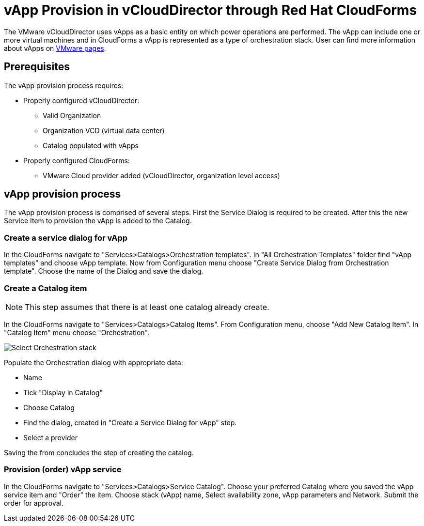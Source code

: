 = vApp Provision in vCloudDirector through Red Hat CloudForms

The VMware vCloudDirector uses vApps as a basic entity on which power operations are performed. The vApp can include one or more virtual machines and in CloudForms a vApp is represented as a type of orchestration stack. User can find more information about vApps on link:https://pubs.vmware.com/vca/index.jsp?topic=%2Fcom.vmware.vca.od.ug.doc%2FGUID-3F4BF45F-89CE-4478-B6D5-5BD7EE749C08.html[VMware pages].

== Prerequisites
.The vApp provision process requires:
* Properly configured vCloudDirector:
 - Valid Organization
 - Organization VCD (virtual data center)
 - Catalog populated with vApps
* Properly configured CloudForms:
 - VMware Cloud provider added (vCloudDirector, organization level access)

== vApp provision process
The vApp provision process is comprised of several steps. First the Service Dialog is required to be created. After this the new Service Item to provision the vApp is added to the Catalog.

=== Create a service dialog for vApp
In the CloudForms navigate to "Services>Catalogs>Orchestration templates". In "All Orchestration Templates" folder find "vApp templates" and choose vApp template. Now from Configuration menu choose "Create Service Dialog from Orchestration template". Choose the name of the Dialog and save the dialog.


=== Create a Catalog item

NOTE: This step assumes that there is at least one catalog already create.

In the CloudForms navigate to "Services>Catalogs>Catalog Items". From Configuration menu, choose "Add New Catalog Item". In "Catalog Item" menu choose "Orchestration".

image:../../images/vcd-vapp04-itemtype.png[alt="Select Orchestration stack"]


.Populate the Orchestration dialog with appropriate data:
* Name
* Tick "Display in Catalog"
* Choose Catalog
* Find the dialog, created in "Create a Service Dialog for vApp" step.
* Select a provider

Saving the from concludes the step of creating the catalog.

=== Provision (order) vApp service

In the CloudForms navigate to "Services>Catalogs>Service Catalog". Choose your preferred Catalog where you saved the vApp service item and "Order" the item. Choose stack (vApp) name, Select availability zone, vApp parameters and Network. Submit the order for approval.
